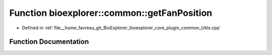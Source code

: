 .. _exhale_function_Utils_8cpp_1a3e77965f22c33eec6b6f379c8ceff35a:

Function bioexplorer::common::getFanPosition
============================================

- Defined in :ref:`file__home_favreau_git_BioExplorer_bioexplorer_core_plugin_common_Utils.cpp`


Function Documentation
----------------------


.. doxygenfunction:: bioexplorer::common::getFanPosition(const Vector3f&, const float, const size_t, const size_t, const RandomizationDetails&)
